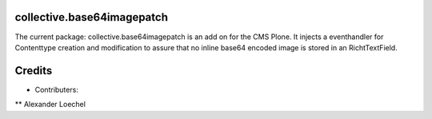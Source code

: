 collective.base64imagepatch
===========================

The current package: collective.base64imagepatch is an add on for the CMS Plone. 
It injects a eventhandler for Contenttype creation and modification to assure 
that no inline base64 encoded image is stored in an RichtTextField.

.. contents:

.. include: ./docs/INSTALL.txt

.. include: ./docs/HISTORY.txt

Credits
=======

* Contributers:
** Alexander Loechel